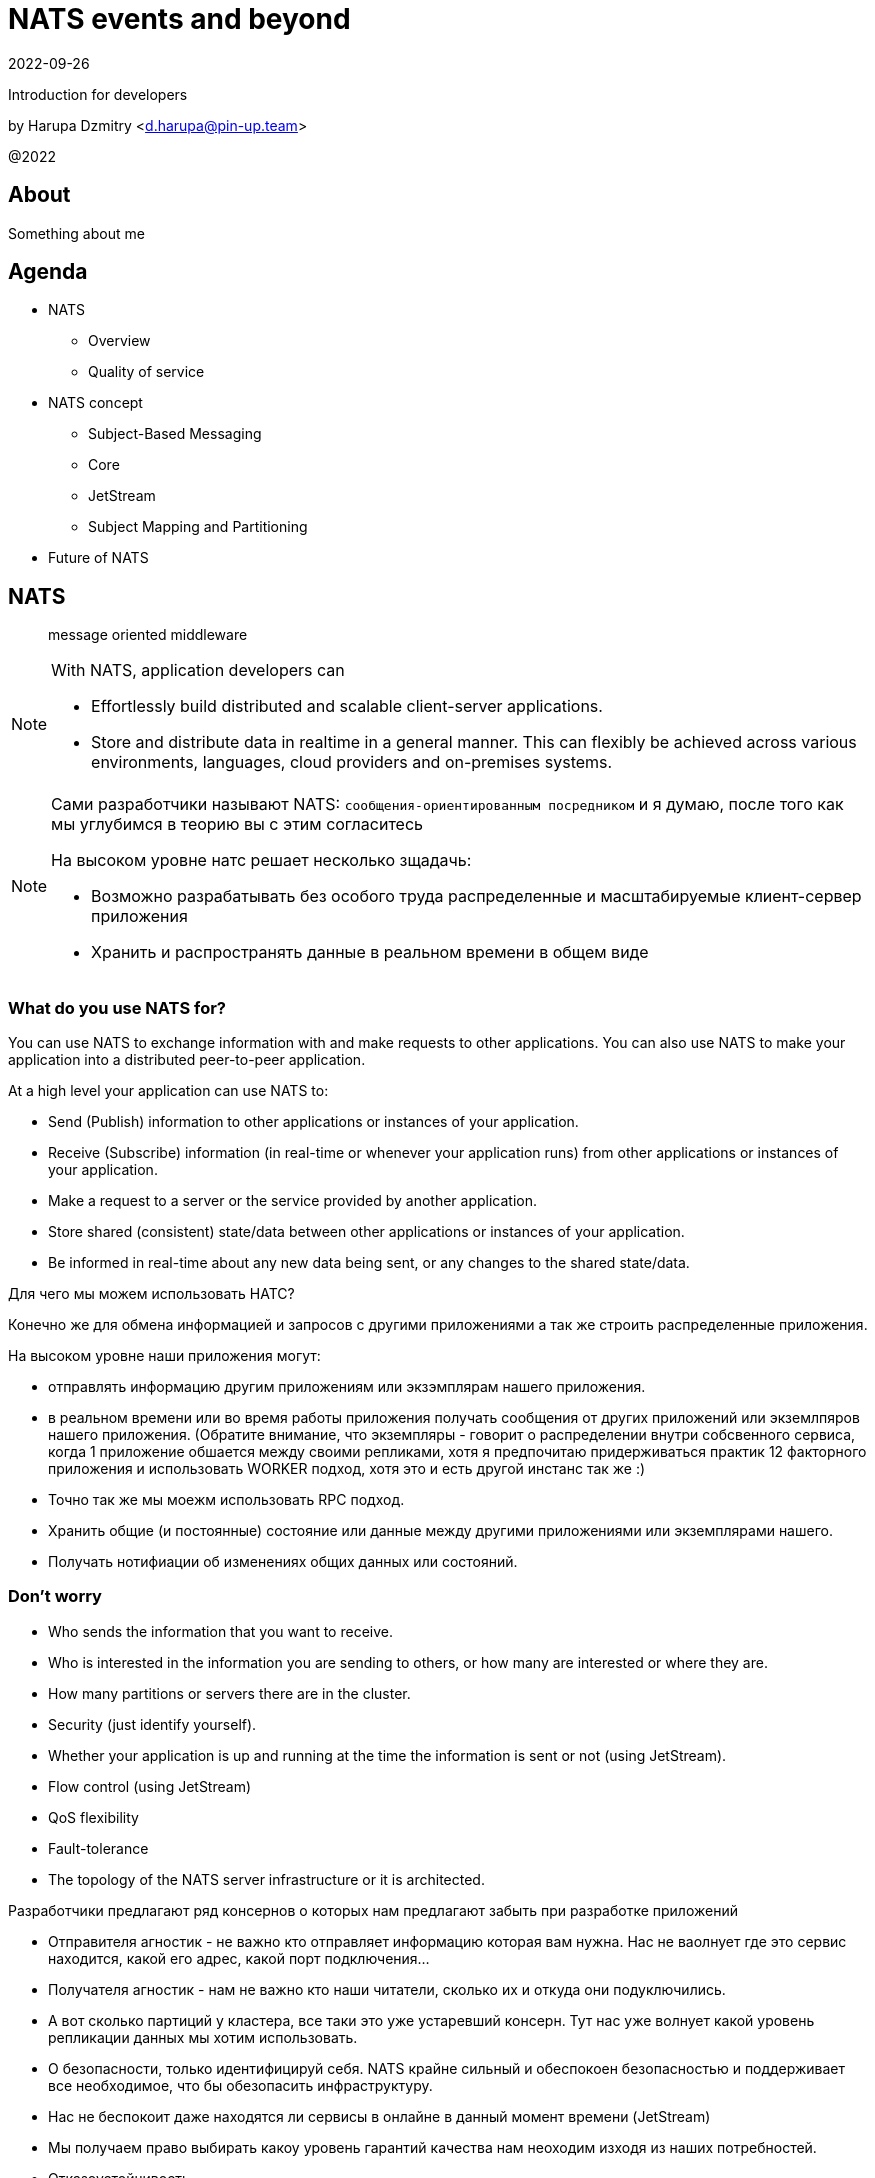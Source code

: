 = NATS events and beyond
:revdate: 2022-09-26
:imagesdir: images
//:title-slide-transition: zoom
:title-slide-transition-speed: fast
//:customcss: fragments.css
:revealjs_hash: true
:revealjs_center: false
:revealjs_height: 1080
:revealjs_width: 1920
:icons: font
:font-awesome-version: 5.14.0
:revealjs_controls: true
:revealjs_controlsTutorial: true
:revealjs_totalTime: 2700
:revealjsdir: ./reveal.js

Introduction for developers

by Harupa Dzmitry <d.harupa@pin-up.team>

@2022

== About
Something about me

== Agenda

- NATS
* Overview
* Quality of service
- NATS concept
* Subject-Based Messaging
* Core
* JetStream
* Subject Mapping and Partitioning
- Future of NATS

[autoslide=60000]
== NATS
> message oriented middleware

[NOTE]
.With NATS, application developers can
====
* Effortlessly build distributed and scalable client-server applications.
* Store and distribute data in realtime in a general manner. This can flexibly be achieved across various environments, languages, cloud providers and on-premises systems.
====

[NOTE.speaker]
--
Сами разработчики называют NATS: `сообщения-ориентированным посредником` и я думаю, после того как мы углубимся в теорию вы с этим согласитесь

На высоком уровне натс решает несколько зщадачь:

* Возможно разрабатывать без особого труда распределенные и масштабируемые клиент-сервер приложения
* Хранить и распространять данные в реальном времени в общем виде
--

[autoslide=60000]
=== What do you use NATS for?
You can use NATS to exchange information with and make requests to other applications.
You can also use NATS to make your application into a distributed peer-to-peer application.

At a high level your application can use NATS to:

* Send (Publish) information to other applications or instances of your application.
* Receive (Subscribe) information (in real-time or whenever your application runs) from other applications or instances of your application.
* Make a request to a server or the service provided by another application.
* Store shared (consistent) state/data between other applications or instances of your application.
* Be informed in real-time about any new data being sent, or any changes to the shared state/data.

[.notes]
--
Для чего мы можем использовать НАТС?

Конечно же для обмена информацией и запросов с другими приложениями а  так же строить распределенные приложения.

На высоком уровне наши приложения могут:

* отправлять информацию другим приложениям или экзэмплярам нашего приложения.
* в реальном времени или во время работы приложения получать сообщения от других приложений или экземлпяров нашего приложения.
(Обратите внимание, что экземпляры - говорит о распределении внутри собсвенного сервиса, когда 1 приложение обшается между своими репликами, хотя я предпочитаю придерживаться практик 12 факторного приложения и использовать WORKER подход, хотя это и есть другой инстанс так же :)
* Точно так же мы моежм использовать RPC подход.
* Хранить общие (и постоянные) состояние или данные между другими приложениями или экземплярами нашего.
* Получать нотифиации об изменениях общих данных или состояний.
--

[autoslide=60000]
=== Don't worry
* Who sends the information that you want to receive.
* Who  is interested in the information you are sending to others, or how many are interested or where they are.
//* Where the service you are sending a request to is located, or how many currently active instances of that service there are.
* How many partitions or servers there are in the cluster.
* Security (just identify yourself).
* Whether your application is up and running at the time the information is sent or not (using JetStream).
* Flow control (using JetStream)
* QoS flexibility
* Fault-tolerance
* The topology of the NATS server infrastructure or it is architected.

[.notes]
--
Разработчики предлагают ряд консернов о которых нам предлагают забыть при разработке приложений

* Отправителя агностик - не важно кто отправляет информацию которая вам нужна. Нас не ваолнует где это сервис находится, какой его адрес, какой порт подключения...
* Получателя агностик - нам не важно кто наши читатели, сколько их и откуда они подуключились.
* А вот сколько партиций у кластера, все таки это уже устаревший консерн. Тут нас уже волнует какой уровень репликации данных мы хотим использовать.
* О безопасности, только идентифицируй себя. NATS крайне сильный и обеспокоен безопасностью и поддерживает все необходимое, что бы обезопасить инфраструктуру.
* Нас не беспокоит даже находятся ли сервисы в онлайне в данный момент времени (JetStream)
* Мы получаем право выбирать какоу уровень гарантий качества нам неоходим изходя из наших потребностей.
* Отказоустойчивость
* Отказ от безпокойства за топологию это интересный момент, т.к. есть определенные неюансы, но на высоком уровне - вы можете отправлять сообщения в любом EDGE локации и ваше сообщение найдет адресата даже через сеть кластеров.

--

[autoslide=30000]
== Overview
* Functionality
* Connectivity
* Deployment Architectures
* Security

[.notes]
--
Давайте взлянем на функциональные возможности, сопособы подключения, архитектурных топологий и безопасности.
--

[autoslide=30000]
=== Functionality

* Core
* JetStream

WARNING: Streaming STAN protocol is  ***Obsolete*** and often appear as legacy documentation page for some developers google offers

[.notes]
--
С точки зрения функциональных возможностей следует разделять ЯДРО и JetStream.

Раньше был еще STAN протокол, который стремился повысить уровень гарантий доставки. Это протокол оказался не таким удачным и команда поспешила заменить его более надежным RAFT протоколом.
Когда мы говорим о стриминге, мы де-факто имеем ввиду JetStream! Прошу это помнить!

Ядро - представляет базовый функционал, который изначально был разработал и за что мы все полюбили NATS

Джет Стриминг - новый функционал, который расширил возможности, дав нам альтернативу Apache Kafka, которую в первую очередь крайне легко поддерживать и обслуживать.
--

[autoslide=30000]
=== Connectivity footnote:[https://docs.nats.io/nats-concepts/connectivity]

* NATS plain
* TLS encrypted NATS connections
* MQTT footnote:MQTT[https://docs.nats.io/running-a-nats-service/configuration/mqtt]
* WebSocket footnote:WebSocket[https://docs.nats.io/running-a-nats-service/configuration/websocket]

[.notes]
--
Подключиться к NATS можно по обычному или защищенному TLS подключению, а так же MQTT протокол широко распространенный в IoT решениях и WebSocket, который в своем представлении не нуждается.
--

[autoslide=120000]
=== Deployment Architectures footnote:[https://docs.nats.io/nats-concepts/service_infrastructure/adaptive_edge_deployment]
* Single
* Cluster footnote:Cluster[https://docs.nats.io/running-a-nats-service/configuration/clustering]
* Super-cluster
** Gateway cluster propagation protocol footnote:Gatewat[https://docs.nats.io/running-a-nats-service/configuration/gateways]
** Leaf message propagation Protocol footnote:Leaf[https://docs.nats.io/running-a-nats-service/configuration/leafnodes]

[.notes]
--
Как способ разворачивания, может быть развернута как `single node`, что не HA, в режиме кластера, сурер-кластер GateWay и Leaf протокол, который мы выбрали для построения нашего супер-кластера.

* Single - исключительно дев. окружение самого разработчика
* Cluster - HA deployment, обычно с 3я нодами, повышает доступность и пропускную способность
* Super-cluster
** Gateway - обьединяет несколько кластеров в полную сетку. Кластеры используются для обьединения node, в то время GW - для обьединения кластеров. Архитектурная цель протокола: Disaster Recovery
** Leaf - расширяет существующую NATS систему в любом размере. Прозрачно перенаправляют сообщения с локальных клиентво к одной или больше удаленным системам и обратно.
--

=== Security footnote:Authentication[https://docs.nats.io/running-a-nats-service/configuration/securing_nats/auth_intro]

* Token
* User/Password
* TLS auth
* NKeys
* JWT

[.notes]
--
.Безопасность
Важно понимать разницу между аккаунт и пользователь. Аккаунт - это просто субсет пользователей с рязом высокоуровневых различий.

> Accounts allow the grouping of clients, isolating them from clients in other accounts, thus enabling multi-tenancy in the server. With accounts, the subject space is not globally shared, greatly simplifying the messaging environment. Instead of devising complicated subject name carving patterns, clients can use short subjects without explicit authorization rules. System Events are an example of this isolation at work.

Аккаунт строго разделяется на системный и обычный. Так же аккаунт обязательно должен иметь включенную опцию *jetstream*, без нее все пользователи будут использовать только CORE функционал

IMPORTANT: Jetstream аккаунт не может быть системным.

У нас принята конвенция использовать 2 вида аккаунтов: `SYS` и `ACC`

Про методы аутентификации:

.Token
Это единый токен для подключения. Для авторизации используется поле `user` у пользователя нет ограничений, но он принадлежит не системному аккаунту.

.User/Password
Тут все просто. Это очень удобный механизм, т.к. позволяет легко настраивать права выбранных пользователей. Каждый пользователь может быть изолирован даже по типу подключения:

.TLS auth
Клиент предоставляет сертификат подписанный рутовым сертификатом установленным конкретному кластеру. Мапинг пользователей осуществялется через данные указанные при регистрации пользователя.

> Subject Alternative Name (SAN) maps to a user. It will search all email addresses first, then all DNS names. If no user could be found, it will try the certificate subject.

[source]
----
Certificate:
...
        X509v3 extensions:
            X509v3 Subject Alternative Name:
                DNS:localhost, IP Address:0:0:0:0:0:0:0:1, email:email@localhost
            X509v3 Extended Key Usage:
                TLS Web Client Authentication
...
----

Можно использовать RFC 2253 Distinguished Names (распределенные имена)  синтаксис описать пользователя относящегося с предметом сервтификата
[source,yaml]
----
authorization {
  users = [
    {user: "OU=testuser@MacBook-Pro.local (Test User),O=mkcert development certificate"}
  ]
}
----

.NKeys
Современная система публичной сигнатуры ключа основанной на Ed25519. Позволяет идентифицировать пользователя без хранения или видения приватного ключа.

Настраивается намного легче, т.к. на сервере мы указываем публичный хэш ключа и далее его уже привязываем к группе прав.

Тут по прежнему нам нужен приватный ключ для клиента, но на стороне сервера - только приватный ключ, что упрощает обслуживание.

.JWT
Открытый стандарт RFC7519 метод для безопасного предоставления запросов между двумя распределенными частями.

Подпись осуществляется через Ed25519 алгоритм. Все `Issuer` и `Subject` поля ключи - публичные NKEY которые.

`Issuer` и `Subject` - залинкованы на  следующие роли:

* Operators
* Accounts
* Users
--

== Quality of service (QoS) footnote:[https://docs.nats.io/nats-concepts/what-is-nats] footnote:[https://developers.cloudflare.com/pub-sub/learning/delivery-guarantees]

A.K.A: Delivery guarantees or “delivery modes”

https://docs.nats.io/nats-concepts/overview/compare-nats[NATS comparison]

Developer should be aware about quality of delivery between NATS components to achieve desired goal.

[cols=3,frame=sides,options=header]
|===
| QoS
| NATS component
| Better for

| At most once, QoS(0)
| Core NATS
| Inviable data, events quickly superseded or high rate messaging

| At-least, QoS(1)
| JetStream (Stream+Consumer configuration)
| Transaction processing, most forms of chat messaging, and remote command processing

| Exactly once, QoS(2)
| JetStream: Producer: Message Deduplication Consumer: double ask
| Subscribers must receive the message only once.

|===

Also always build additional reliability into your client applications yourself with proven and scalable reference designs such as acks and sequence numbers.

[.notes]
--
[NOTE]
Определяет как сильно MQ обрабатывает доставку сообщений. Каждый уровень гарантии это своеобразный компромис между скоростью и уверенностью в обработанном сообщении.
С каждым уровнем система требует больших проверкок и подтверждений для гарантии, что сообщение было обработано.
Что влияет на пропусную способность.

Понимание гарантии доставки крайне важные при проектировани IPC. И может выбирать между пропускной способность или гарантией отправки сообщения.

WARNING: Команда разработчиков должна понимать разницу и уметь правильно выбрать необходимый уровень качества доставки.

Для принятия решения важно анализировать бизнес требования функционала:

1. Насколько ценно сообщение?
2. Можем мы его потерять?
3. Что делать когда сообщение было утеряно?
4. Каие действия при системных ошибках следует предпринимать отправителю и/или подписчику?

.At most once (QoS 0)
В лучшем случае - отправит. Клиент не может знать хоть кто-то прочитает сообщение или нет! Еще называется “best-effort”

Если никто не слушает subject или не активен в момент отправки сообщения - сообщение не будет доставлено.

Такой же уровень гарантии предоставляет TCP/IP.

Ядро отправляет и забывает сообщение. Он держит сообщения только в памяти и никогда не сохраняет их на диск.

Обладает высокой пропускной способностью, т.к. накладные расходы это пропускная способность сети и CPU системы.

.At-least once (QoS 1)
Клиент получает гарантию, что его сообщение будет сохранено.
На этом уровне гарантии клиент получает больше возможностей для отслеживания состояния его сообщения: если сообщение не будет отправлено он будет знать, что сообщение не было сохранено в стрим стор и нужно предпринять меры.

.exactly once QoS (QoS 2)
Ideal when message rates are fairly low and where latency is not a primary concern.
--

== NATS concept
* Subject-Based Messaging
* Core
* JetStream
* Subject Mapping and Partitioning

[.notes]
--
Давайте поговорим об овновных концепта НАТС:

* тематических сообщений
* ядре
* стриминг системе
* ии тематической маршрутизации и пепееаправлении
--

== Subject-Based Messaging
`Subject` - fundamental entity of NATS at all. In `Kafka`, `NSQ`, `RabbitMQ` - "topic" naming convention is used.

image:msgsvg2.svg[]

Represent case seinsitive string with one or more words `[a-zA-Z]`  with dot ('.')  separator.

One more thing - where is *Wilecards*: "*" or ">"

[.notes]
--
Тема/Обьект/Subject - фундаментальная сущьность NATS. В Кафке, NQS или RabbitMQ - имеет имя "topic"

Представляет собой строку, слова в которой разделены точкой. Важно, что САБЖ чувствителен к регистру и состоит из букв и цифр.

Слова САБЖА разделенные точкой создают своеобразную иерархию.

Важную роль играют сец. символы - *** и *>*

* - заменяет только одно слово, в то время > - заменяет все правее ее, и находится в конце, обычно. > можно использовать,
к примеру, как систему мониторинга или аудита безопасности. Если подписаться на САБЖ включаюзщий только > можно получать все сообщения из системы.
Это можно обойти системой ограничений.

Спец. символы могут встречаться несколько раз `*.*.east.>`

Обратите внимание на пример, он хорошо показывает кто из подписчиков получает сообщение[30 sec timeout]

> ЕСТЬ ЛИ ВОПРОСЫ?
--

== Core
Basic functionality which provide StateLess functionality with QoS tear 0 -  *At most once*

* Publish-Subscribe
* Request-Reply
* Queue Groups

[.notes]
****
Я хочу сразу оговорить, что есть CORE функционал и это легаси часть NATS вполне жизнеспособна т.к. дает нам *AT most once* гарантию доставки.
Ей не нужно дисковое хранилище, она крайне быстра т.к. все что нужно ей это в момент получения запроса отправить всем кто подписан сообщение.

С JetStream появилось несколько особенностей архитектуры, с которой многие разработчики путаются. И мне хочется закрыть это недопонимания.

Важно понимать, что JetStream расширяет возможности NATS новым функционалом и это решать разработчику, какой именно механизм ему стоит исползовать.
****

=== Publish-Subscribe footnote:[https://www.youtube.com/watch?v=jLTVhP08Tq0]

NATS implements a publish-subscribe message distribution model for one-to-many (Fan-Out) communication.

image:pub-sub.svg[]

.Message
1. subject
2. payload
3. headers
4. reply (opt)

Message size: *1Mb* by default, recommend up to *8Mb*, can be increased to *64Mb*

[.notes]
--
Класическая модель Pub-Sub реализовывает модель распределения - Один ко многим, так же это архитектурный патерн - Fan-Out.

Каждый кто подписан на сообщение и находится в подключенном состоянии получит сообщение.

Важно помнить о размере сообщения, которое по умолчанию имеет ограничение 1Мб, и которое можно расширить до 64, но рекомендуется не больше 8.

Самый на мое усмотрение элемент сообщения - Headers, которые появились в v2.2 и дали возможность использова трасировку,
без обязательного помещения информации в тело сообщения. Так же, опциональное поле - reply позволяет написать свою реализацию *Request/Reply* функционала.
--

=== Request-Reply
Request/Reply approach - Remote procedure call (RPC) via MQ NATS system. This mean it's blocking operation based on pub-sub functionality.

image:req_reply.svg[]

* Publisher put `INBOX` tmp subject into reply field with further waiting respond on it

IMPORTANT: Producers should use *drain before exiting* processing for waiting unanswered messages

[WARNING]
====
Remember One-to-Many. This mean all subscriber will get this message. In horizontal scale it can bring to unpredictable behaviour
====

[.notes]
--
У меня этот функционал вызывает спорные чувства.

С одной стороны это Киллер Фича.

Она решает волпросы сервис-дискавери системы, легка в использовании, не требует массы другого функционала для балансировки как в класических протоколах RPC.

Я даже считаю, что использование NATS как-то даже повлияло на его феноменальный рост.

Но с точки зрения архитектуры - это MQ система, и реализаций - сахарное решение и нужно даже сказать, довольно интересное.

Для PIN-UP может даже оказаться, что эта система станет чуть-ли не основной :) Сейчас мы работаем еще над одной системой, которая должна нам дать и сервис-дискавери, и возможность балансироваки http, grpc между сервисам - и это не K8S, над которым мы так же работаем :)

НО, давайте посмотрим как же работает Request/Reply:

Это блокирующая операцию, которая задейсвует подписчиком сперва отправку сообщения и далее - подписку на сообщение, которое он поместил в поле REPLY.

Есть важные моменты:

* Продюсер должен реализовать в обязательном порядке - drain логику

которая просто будет ждать какое-то время все незакрытые хэндлеры. Это особо важно в наших немасштабируемых и in-memory processing системах. Т.к. время дрэйна может быть недостаточно при 100500 рутингах

* Еще важная проблема - это несовсем четкая документация, которая с одной стороны призывает к легкой масштабируемости -

мол, не парьтесь, система через динамические очереди может гарантировать, что 1 сообщение получит только одно подключение.
И в тоже время, хвастается на то, что запрос могут обрабатывать несколько подписчиков.

Тут многие могут запутаться.

По умолчанию, это так и работает - правило ОДИН-КО-МНОГИМ тут так же работает, никто его не отменял. Поэтому замасштабированные подписчики ВСЕ получат запрос реплики, это может привести к МИЛЛИОНУ проблем.

По этому важно, понимать все возможности NATS и как их использовать!

НАДЕЮСЬ я тут вас уже заинтересовал и вам уже интересно!

> Поднимите руку, кто знает, как решить вопрос с гарантией ОДИН-К-ОДНОМУ ?

--
=== Queue Groups footnote:[https://docs.nats.io/nats-concepts/core-nats/queue]
Combine one or more consumer into group (like Load Balancer) where only one random member get a message. Group have the same naming convention as subject.

IMPORTANT: Queue subscribers are ideal for scaling services.

image:groups.svg[]

NOTE: RabbitMQ, Kafka has the same naming concept - "queue" while NSQ - "chanel"

[.notes]
--
Семантически группа - имеет такое же название в RabbitMQ и Kafka. Хотя в NSQ имеет имя - channel.

Она комбинирует один или более подписчиков в единую группу, так называемый лоад балансер. Сама группа имеет те же требования к неймингу, что и subject.

Груповая очередь - важный функционал для микро-сервиса. Без нее невозможно реализовать горизонтальное масштабирование.

Т.к. обычная бизнес задача сервиса - обрабатывать разово каждое пришедшее в сервис сообщения.

А мы уже знаем, что по умолчанию модель доставки ОДИН-КО-МНОГИМ.

Но наш сервис должен быть масштабируемым!!!

Разработчик при подписке должен четко понимать какое требуется поведение его приложение при масштабировании!

Непонимание этого приведет к КАТАСТРОФИЧЕСКИМ последсвиям, особенно в промышленной среде, когда репликация может быть расширена и на 20 и больше копий,
в то время как на DEV или STAGE среде это приложение может быть всего в одном экземпляре.
--

=== When to use Core NATS footnote:[https://docs.nats.io/using-nats/developer/develop_jetstream#when-to-use-core-nats]
> Using core NATS is ideal for the fast request path for scalable services where there is tolerance for message loss or when applications themselves handle message delivery guarantees.

[.text-left]
--
These include:

* Service patterns where there is a tightly coupled request-reply where app handle error cases upon timeout

WARNING: Relying on a messaging system to resend here is
considered an *anti-pattern*

* Where only the last message received is important and new messages will
be received frequently enough for applications to tolerate a lost message.
* Message TTL is low
* The expected consumer set for a message is available a-priori and consumers
are expected to be live. The request-reply pattern works well here or
consumers can send an application level acknowledgement.
--

[.notes]
--
Когда же можно использовать функционал ЯДРА?

Кор функционал идеален для быстрых запросов для масштабируемых сервисов с допуском потери сообщения или  обеспечения надежности на уровне приложения.

Это включает:

* Сервисный патерн "Тесной-связанности" - Request/Reply - где очевидна потеря сообщения и приложение может отслеживать переотправку сообщения
В нашей микросервисной архитектуре, это ЗЛО, с которым мы должны бороться и рассматривать его использование, только в крайних случаях.

WARNING: Надеяться на то, что NATS будет заниматься переотправкой - это анти-патерн!

[.text-left]
* Когда важно только последнее сообщение и новые сообщения отправляются довольно часто, что бы приложения мерилось с потерей сообщений.
* Время жизни сообщения мало - данные быстро деградируют или быстро становятся не актуальными.
Это могут быть поток рыночных котировок, большой обмен сообщениями в системе контроля сервисами или телеметрия оборудования.
* Потребитель живет а-приори и ожидается, что консьюмер живет.
Я расцениваю это как анти-патерн - т.к. `все что может произойти, произойдет`, исключение - распил монолита. Первая стадия - изоляция компонентов через брокер, тут наш сервис является и подписчиком и продюсером.
--

== JetStream

> NATS has a built-in distributed persistence system called JetStream which enables new functionalities and higher qualities of service on top of the base 'Core NATS' functionalities and qualities of service.

JetStream is designed to bifurcate ingestion and consumption of messages to provide multiple ways to consume data from the same stream. To that end, JetStream functionality is composed of server streams that hold data and server consumers that provide a way for applications to access data. Streams and consumers may be provisioned ahead of time, at runtime, and are independently configured to provide the flexibility to balance performance and reliability and create the perfect environment for your business needs.


[autoslide=60000]
=== Features

* At-least-once delivery and exactly once within a window
* Store data and replay by time or sequence
* Wildcard support
* NATS 2.0 Security aware
* Data at rest encryption (Version 2.2.3)
* Cleanse specific messages (General Data Protection Regulation: GDPR)
* Horizontal scalability
* Persist Streams and replay via Consumers

=== Goals footnote:[A footnote on introduction?!]
JetStream was developed with the following goals in mind

[%step]
* The system must be easy to configure and operate and be observable.
* The system must be secure and operate well with NATS 2.0 security models.
* The system must scale horizontally and be applicable to a high ingestion rate.
* The system must support multiple use cases.
* The system must self-heal and always be available.
* The system must have an API that is closer to core NATS.
* The system must allow NATS messages to be part of a stream as desired.
* The system must display payload agnostic behavior.
* The system must not have third party dependencies.

[.columns.wrap]
=== RAFT footnote:[https://docs.nats.io/running-a-nats-service/configuration/clustering/jetstream_clustering] footnote:[https://raft.github.io/]
[.column.is-one-third.has-text-justified]
--
*Meta Group* - all servers join the Meta Group and the JetStream API is managed by this group. A leader is elected and this owns the API and takes care of server placement.
--

[.column.is-one-third.has-text-justified]
--
*Stream Group* - each Stream creates a RAFT group, this group synchronizes state and data between its members. The elected leader handles ACKs and so forth, if there is no leader the stream will not accept messages.
--

[.column.is-one-third.has-text-justified]
--
*Consumer Group* - each Consumer creates a RAFT group, this group synchronizes consumer state between its members. The group will live on the machines where the Stream Group is and handle consumption ACKs etc. Each Consumer will have their own group.
--

[.column.is-one-third]
--
image::meta_group.png[ width=40%]
--

[.column.is-one-third]
--
image::stream_group.png[ width=40%]
--

[.column.is-one-third]
--
image::consumer_group.png[ width=40%]
--

=== Streams
image::streams-and-consumers-75p.png[]

[.notes]
--
Эта информация у меня может получиться эмоциональной. Т.к. дизайн стрима противоречик как: Event Driven Designs и Event Modeling вместе взятым.

Что это значит? Сущьность продюсера - это консьюмер агностик.
Мы являемся распространителем Доменных событий  и мы несем информацию в свет, эта информация может потребляться совершенно разными способами и использоваться по разному.

Это дает гибкость архитектуре. Это позволяет ее развивать независисо - один раз написав сообщение отправке ставок, его могут читать как сервис аналитики, так и новые компоненты - нам не нужно привлекать команду сервиса ставок, что бы они нам помогли наладить комуникацию, т.к. она едина.

Такой подход даже сохраняет трафик сети - т.к. не требуется дублировать его. Потребитель прочитает сообщение и возьмет что ему нужно.

Но все ли плохо? Давайте посмотрим.

--

=== Consumers

=== Key/Value Store
=== Object Store footnote:[https://docs.nats.io/nats-concepts/jetstream/obj_store]
[.notes]
--
А вот это еще одна киллер-фича. Которая дает нам настоящее блочное хранилище - S3 в "простонародии".

Она сейчас еще помечена как эксперимент и является частью функционала JetStream
--

=== When to use streaming footnote:[https://docs.nats.io/using-nats/developer/develop_jetstream#when-to-use-streaming]
Streaming is ideal when:

* A historical record of a stream is required. This is when a replay of data is required by a consumer.
* The last message produced on a stream is required for initialization and the producer may be offline.
* A-priori knowledge of consumers is not available, but consumers must receive messages. This is often a false assumption.
* Data producers and consumers are highly decoupled. They may be online at different times and consumers must receive messages.
* The data in messages being sent have a lifespan beyond that of the intended application lifespan.
* Applications need to consume data at their own pace.
* You want de-coupled flow control between the publishers and the consumers of the stream
* You need 'exactly-once' quality of service with de-duplication of publications and double-acknowledged consumption

NOTE: that no assumptions should ever be made of who will receive and process data in the future, or for what purpose.

[.notes]
--
Давайте рассмотрим для чего сами разработчики рекомендуют использовать стриминг

Стриминг идеален:

* Требуются исторические записи потока. Это когда консьюмер требует чтение исторических данных. Т.е. в начале когда команда не получила эту информацию и считает, что им не нужно чтение исторических данных, можно и TTL заюзать? А что делать когда появится?
* Когда требуется последнее отправленное сообщение, а отправитель может быть оффлайн - это может быть просто JOBa, а возможно и нормальное архитектурная микросервисная практика - что сервисы падают и это нормально.
* Мы не знаем о потребителях ничего, но знаем что они должны получать сообщения. Для меня это анти-патерн на основе EDA и EM. Философия Event Driven - агностичность! Есть читатель или нет - продюсера это не волнует.
* Сильно разделенные продюсеры и консьюмеры - Могут находиться в сети в разное время.
* Время жизни отправленного сообщение уходит далеко за существование самого сервиса. Тут намекают на serverless подход ну или опять же JOB/CRON патерн.
* Приложения должны обрабатывать запросы в собсвенном темпе - в случае с At most once MQ очень зависить от общей мощности потребителей и из-за этого страдаем пропускная способность.
Эта важная MQ характеристика. Этого буфера раньше не было в NATS  (CORE) и из-за этого можно было считать его не полноценной MQ. Этот буфер позволяет не держать большой штат мощности, а гарантировать обработку ВСПЛЕСКА запросов! ВСЕ будут обработаны! ЭТО ОЧЕНЬ КРИТИЧНО ВАЖНО!
* Требуется патерт - Flow Control, где важно управлять количеством паралельно отправляемых и получаемых сообзщений. Можно сказать, можно сделать что-то на подобие распределенного мастер патерна.
* И конечно же де-дубликация отправленных сообщений и двойное подтверждение потребителями.

Хочется обобщить - БУФЕР и Гаратнии доставки!

Это тяжелый раздел, все ли понятно, есть ли вопросы?
--

== Subject Mapping and Partitioning footnote:[https://nats.io/blog/nats-server-29-release/]
v2.9 feature

== Future of Nats

=== Release 2.9 footnote:[https://nats.io/blog/nats-server-29-release]
context

=== Road map
image::roadmap.png[]

== Presentation url
image:pres_url.png[width=500]

== Contacts
icon:envelope[size=lg] d.harupa@pin-up.team

icon:envelope[size=lg] d7561985@gmail.com

icon:github[size=lg] https://github.com/d7561985

icon:linkedin[size=lg] https://linkedin.com/in/dzmitry-harupa-332131137

icon:instagram[size=lg] dzmityinv

== Q/A
